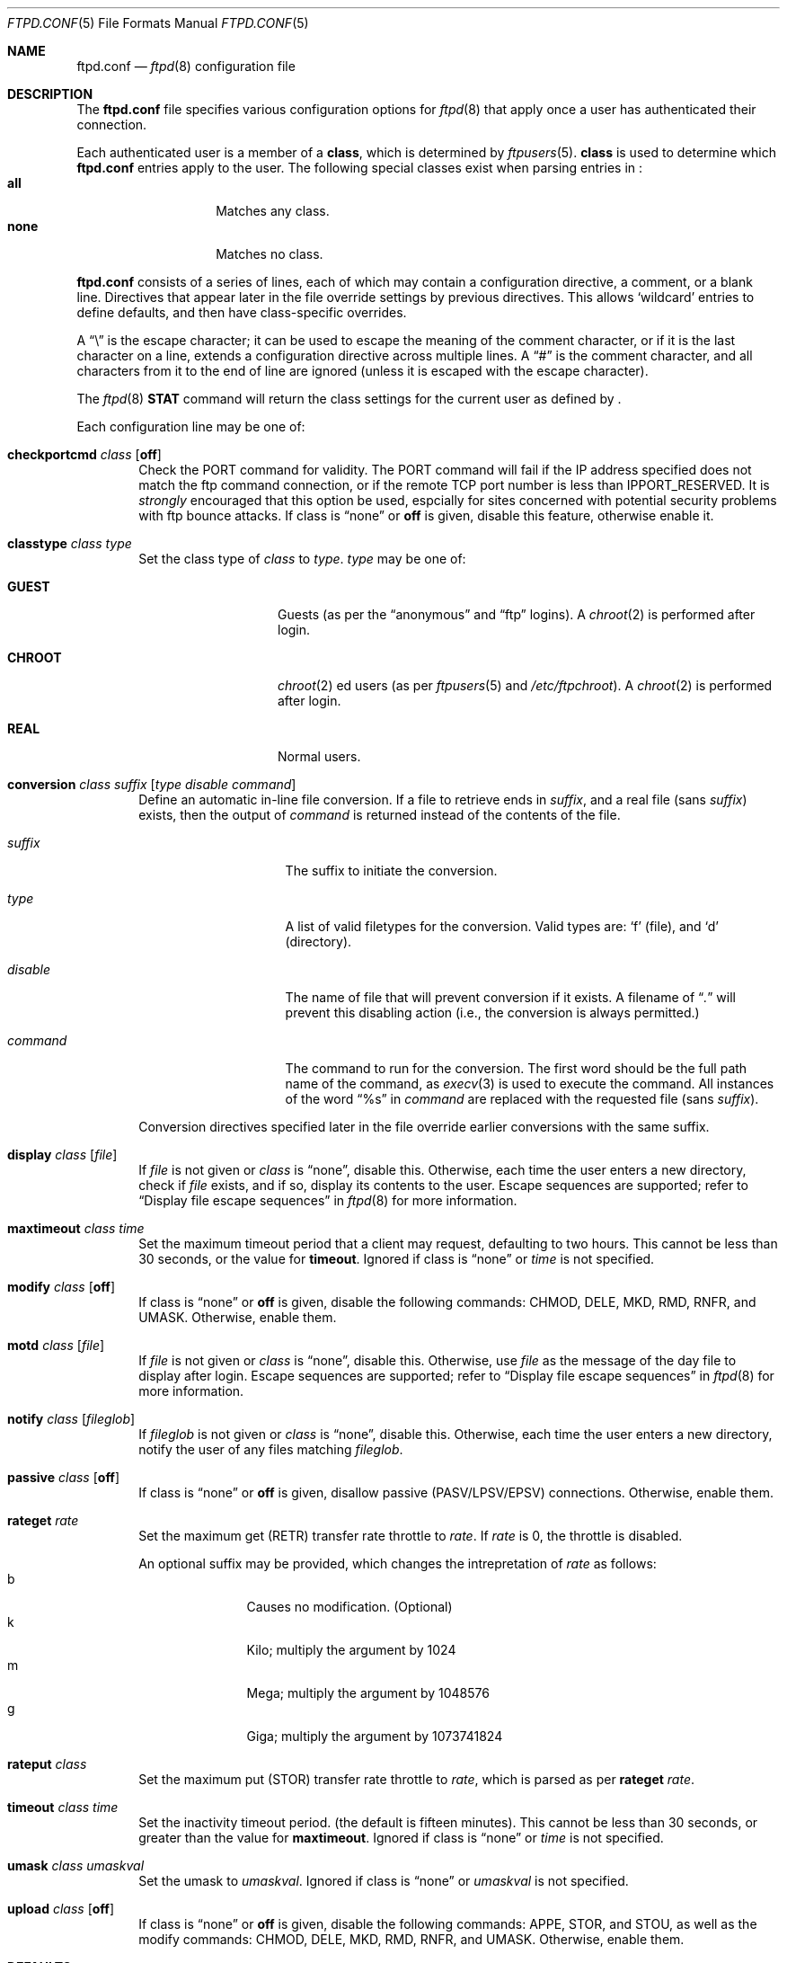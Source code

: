 .\"	$NetBSD: ftpd.conf.5,v 1.2 1999/12/16 06:56:49 lukem Exp $
.\"
.\" Copyright (c) 1997-1999 The NetBSD Foundation, Inc.
.\" All rights reserved.
.\"
.\" This code is derived from software contributed to The NetBSD Foundation
.\" by Luke Mewburn.
.\"
.\" Redistribution and use in source and binary forms, with or without
.\" modification, are permitted provided that the following conditions
.\" are met:
.\" 1. Redistributions of source code must retain the above copyright
.\"    notice, this list of conditions and the following disclaimer.
.\" 2. Redistributions in binary form must reproduce the above copyright
.\"    notice, this list of conditions and the following disclaimer in the
.\"    documentation and/or other materials provided with the distribution.
.\" 3. All advertising materials mentioning features or use of this software
.\"    must display the following acknowledgement:
.\"        This product includes software developed by the NetBSD
.\"        Foundation, Inc. and its contributors.
.\" 4. Neither the name of The NetBSD Foundation nor the names of its
.\"    contributors may be used to endorse or promote products derived
.\"    from this software without specific prior written permission.
.\"
.\" THIS SOFTWARE IS PROVIDED BY THE NETBSD FOUNDATION, INC. AND CONTRIBUTORS
.\" ``AS IS'' AND ANY EXPRESS OR IMPLIED WARRANTIES, INCLUDING, BUT NOT LIMITED
.\" TO, THE IMPLIED WARRANTIES OF MERCHANTABILITY AND FITNESS FOR A PARTICULAR
.\" PURPOSE ARE DISCLAIMED.  IN NO EVENT SHALL THE FOUNDATION OR CONTRIBUTORS
.\" BE LIABLE FOR ANY DIRECT, INDIRECT, INCIDENTAL, SPECIAL, EXEMPLARY, OR
.\" CONSEQUENTIAL DAMAGES (INCLUDING, BUT NOT LIMITED TO, PROCUREMENT OF
.\" SUBSTITUTE GOODS OR SERVICES; LOSS OF USE, DATA, OR PROFITS; OR BUSINESS
.\" INTERRUPTION) HOWEVER CAUSED AND ON ANY THEORY OF LIABILITY, WHETHER IN
.\" CONTRACT, STRICT LIABILITY, OR TORT (INCLUDING NEGLIGENCE OR OTHERWISE)
.\" ARISING IN ANY WAY OUT OF THE USE OF THIS SOFTWARE, EVEN IF ADVISED OF THE
.\" POSSIBILITY OF SUCH DAMAGE.
.\"
.Dd December 16, 1999
.Dt FTPD.CONF 5
.Os
.Sh NAME
.Nm ftpd.conf
.Nd
.Xr ftpd 8
configuration file
.Sh DESCRIPTION
The
.Nm
file specifies various configuration options for
.Xr ftpd 8
that apply once a user has authenticated their connection.
.Pp
Each authenticated user is a member of a
.Sy class ,
which is determined by
.Xr ftpusers 5 .
.Sy class
is used to determine which
.Nm
entries apply to the user.
The following special classes exist when parsing entries in
.Nm "" :
.Bl -tag -width "chroot" -compact -offset indent
.It Sy all
Matches any class.
.It Sy none
Matches no class.
.El
.Pp
.Nm
consists of a series of lines, each of which may contain a
configuration directive, a comment, or a blank line.
Directives that appear later in the file override settings by previous
directives.
This allows
.Sq wildcard
entries to define defaults, and then have class-specific overrides.
.Pp
A
.Dq \e
is the escape character; it can be used to escape the meaning of the
comment character, or if it is the last character on a line, extends
a configuration directive across multiple lines.
A
.Dq #
is the comment character, and all characters from it to the end of
line are ignored (unless it is escaped with the escape character).
.Pp
The
.Xr ftpd 8
.Sy STAT
command will return the class settings for the current user as defined by
.Nm "" .
.Pp
Each configuration line may be one of:
.Bl -tag -width 4n
.It Sy checkportcmd Ar class Op Sy off
Check the
PORT
command for validity.
The
PORT
command will fail if the IP address specified does not match the ftp
command connection, or if the remote TCP port number is less than
.Dv IPPORT_RESERVED .
It is
.Em strongly
encouraged that this option be used, espcially for sites concerned
with potential security problems with ftp bounce attacks.
If class is
.Dq none
or
.Sy off
is given, disable this feature, otherwise enable it.
.It Sy classtype Ar class Ar type
Set the class type of
.Ar class
to
.Ar type .
.Ar type
may be one of:
.Bl -tag -width "CHROOT" -offset indent
.It Sy GUEST
Guests (as per the
.Dq anonymous
and
.Dq ftp
logins).
A
.Xr chroot 2
is performed after login.
.It Sy CHROOT
.Xr chroot 2 ed
users (as per
.Xr ftpusers 5
and
.Pa /etc/ftpchroot ) .
A
.Xr chroot 2
is performed after login.
.It Sy REAL
Normal users.
.El
.It Xo Sy conversion Ar class
.Ar suffix Op Ar "type disable command"
.Xc
Define an automatic in-line file conversion.
If a file to retrieve ends in
.Ar suffix ,
and a real file (sans
.Ar suffix )
exists, then the output of
.Ar command
is returned instead of the contents of the file.
.Pp
.Bl -tag -width "disable" -offset indent
.It Ar suffix
The suffix to initiate the conversion.
.It Ar type
A list of valid filetypes for the conversion.
Valid types are:
.Sq f
(file), and
.Sq d
(directory).
.It Ar disable
The name of file that will prevent conversion if it exists.
A filename of
.Dq Pa \&.
will prevent this disabling action
(i.e., the conversion is always permitted.)
.It Ar command
The command to run for the conversion.
The first word should be the full path name
of the command, as
.Xr execv 3
is used to execute the command.
All instances of the word
.Dq %s
in
.Ar command
are replaced with the requested file (sans
.Ar suffix ) .
.El
.Pp
Conversion directives specified later in the file override earlier
conversions with the same suffix.
.It Sy display Ar class Op Ar file
If
.Ar file
is not given or
.Ar class
is
.Dq none ,
disable this.
Otherwise, each time the user enters a new directory, check if
.Ar file
exists, and if so, display its contents to the user.
Escape sequences are supported; refer to
.Sx Display file escape sequences
in 
.Xr ftpd 8
for more information.
.It Sy maxtimeout Ar class Ar time
Set the maximum timeout period that a client may request,
defaulting to two hours.
This cannot be less than 30 seconds, or the value for
.Sy timeout .
Ignored if class is
.Dq none
or
.Ar time
is not specified.
.It Sy modify Ar class Op Sy off
If class is
.Dq none
or
.Sy off
is given, disable the following commands:
CHMOD, DELE, MKD, RMD, RNFR, and UMASK.
Otherwise, enable them.
.It Sy motd Ar class Op Ar file
If
.Ar file
is not given or
.Ar class
is
.Dq none ,
disable this.
Otherwise, use
.Ar file
as the message of the day file to display after login.
Escape sequences are supported; refer to
.Sx Display file escape sequences
in 
.Xr ftpd 8
for more information.
.It Sy notify Ar class Op Ar fileglob
If
.Ar fileglob
is not given or
.Ar class
is
.Dq none ,
disable this.
Otherwise, each time the user enters a new directory,
notify the user of any files matching
.Ar fileglob .
.It Sy passive Ar class Op Sy off
If class is
.Dq none
or
.Sy off
is given, disallow passive (PASV/LPSV/EPSV) connections.
Otherwise, enable them.
.It Sy rateget Ar rate
Set the maximum get (RETR) transfer rate throttle to
.Ar rate .
If
.Ar rate
is 0, the throttle is disabled.
.Pp
An optional suffix may be provided, which changes the intrepretation of 
.Ar rate
as follows:
.Bl -tag -width 3n -offset indent -compact
.It b
Causes no modification. (Optional)
.It k
Kilo; multiply the argument by 1024
.It m
Mega; multiply the argument by 1048576
.It g
Giga; multiply the argument by 1073741824
.El
.It Sy rateput Ar class
Set the maximum put (STOR) transfer rate throttle to
.Ar rate ,
which is parsed as per
.Sy rateget Ar rate .
.It Sy timeout Ar class Ar time
Set the inactivity timeout period.
(the default is fifteen minutes).
This cannot be less than 30 seconds, or greater than the value for
.Sy maxtimeout .
Ignored if class is
.Dq none
or
.Ar time
is not specified.
.It Sy umask Ar class Ar umaskval
Set the umask to
.Ar umaskval .
Ignored if class is
.Dq none
or
.Ar umaskval
is not specified.
.It Sy upload Ar class Op Sy off
If class is
.Dq none
or
.Sy off
is given, disable the following commands:
APPE, STOR, and STOU,
as well as the modify commands:
CHMOD, DELE, MKD, RMD, RNFR, and UMASK.
Otherwise, enable them.
.El
.Sh DEFAULTS
The following defaults are used:
.Pp
.Bd -literal -offset indent -compact
checkportcmd  none
display       none
maxtimeout    all    7200   # 2 hours
modify        all
motd          all    motd
notify        none
passive       all
timeout       all    900    # 15 minutes
umask         all    027
upload        all
classtype     guest  GUEST
modify        guest  off
umask         guest  0707
.Ed
.Sh FILES
.Bl -tag -width /etc/ftpd.conf -compact
.It Pa /etc/ftpd.conf
This file.
.El
.Sh SEE ALSO
.Xr ftpusers 5 ,
.Xr ftpd 8
.Sh HISTORY
The
.Nm
functionality was implemented in
.Nx 1.3
and later releases by Luke Mewburn, based on work by Simon Burge.
